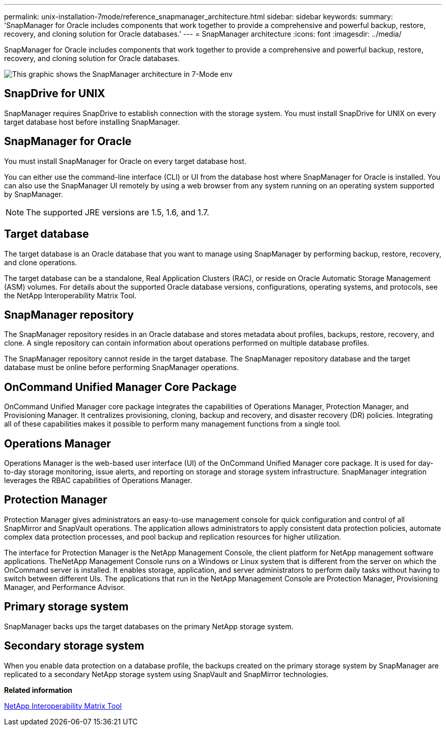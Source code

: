 ---
permalink: unix-installation-7mode/reference_snapmanager_architecture.html
sidebar: sidebar
keywords: 
summary: 'SnapManager for Oracle includes components that work together to provide a comprehensive and powerful backup, restore, recovery, and cloning solution for Oracle databases.'
---
= SnapManager architecture
:icons: font
:imagesdir: ../media/

[.lead]
SnapManager for Oracle includes components that work together to provide a comprehensive and powerful backup, restore, recovery, and cloning solution for Oracle databases.

image::../media/smo_architecture_7mode_c1.gif[This graphic shows the SnapManager architecture in 7-Mode env]

== SnapDrive for UNIX

SnapManager requires SnapDrive to establish connection with the storage system. You must install SnapDrive for UNIX on every target database host before installing SnapManager.

== SnapManager for Oracle

You must install SnapManager for Oracle on every target database host.

You can either use the command-line interface (CLI) or UI from the database host where SnapManager for Oracle is installed. You can also use the SnapManager UI remotely by using a web browser from any system running on an operating system supported by SnapManager.

NOTE: The supported JRE versions are 1.5, 1.6, and 1.7.

== Target database

The target database is an Oracle database that you want to manage using SnapManager by performing backup, restore, recovery, and clone operations.

The target database can be a standalone, Real Application Clusters (RAC), or reside on Oracle Automatic Storage Management (ASM) volumes. For details about the supported Oracle database versions, configurations, operating systems, and protocols, see the NetApp Interoperability Matrix Tool.

== SnapManager repository

The SnapManager repository resides in an Oracle database and stores metadata about profiles, backups, restore, recovery, and clone. A single repository can contain information about operations performed on multiple database profiles.

The SnapManager repository cannot reside in the target database. The SnapManager repository database and the target database must be online before performing SnapManager operations.

== OnCommand Unified Manager Core Package

OnCommand Unified Manager core package integrates the capabilities of Operations Manager, Protection Manager, and Provisioning Manager. It centralizes provisioning, cloning, backup and recovery, and disaster recovery (DR) policies. Integrating all of these capabilities makes it possible to perform many management functions from a single tool.

== Operations Manager

Operations Manager is the web-based user interface (UI) of the OnCommand Unified Manager core package. It is used for day-to-day storage monitoring, issue alerts, and reporting on storage and storage system infrastructure. SnapManager integration leverages the RBAC capabilities of Operations Manager.

== Protection Manager

Protection Manager gives administrators an easy-to-use management console for quick configuration and control of all SnapMirror and SnapVault operations. The application allows administrators to apply consistent data protection policies, automate complex data protection processes, and pool backup and replication resources for higher utilization.

The interface for Protection Manager is the NetApp Management Console, the client platform for NetApp management software applications. TheNetApp Management Console runs on a Windows or Linux system that is different from the server on which the OnCommand server is installed. It enables storage, application, and server administrators to perform daily tasks without having to switch between different UIs. The applications that run in the NetApp Management Console are Protection Manager, Provisioning Manager, and Performance Advisor.

== Primary storage system

SnapManager backs ups the target databases on the primary NetApp storage system.

== Secondary storage system

When you enable data protection on a database profile, the backups created on the primary storage system by SnapManager are replicated to a secondary NetApp storage system using SnapVault and SnapMirror technologies.

*Related information*

http://mysupport.netapp.com/matrix[NetApp Interoperability Matrix Tool]
